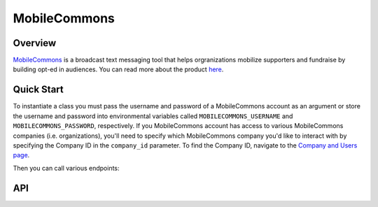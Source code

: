 MobileCommons
==========

********
Overview
********

`MobileCommons <https://secure.mcommons.com/>`_ is a broadcast text messaging tool that helps orgranizations
mobilize supporters and fundraise by building opt-ed in audiences. You can read more about the product
`here <https://uplandsoftware.com/mobile-messaging/>`_.

***********
Quick Start
***********

To instantiate a class you must pass the username and password of a MobileCommons account as an argument
or store the username and password into environmental variables called ``MOBILECOMMONS_USERNAME`` and
``MOBILECOMMONS_PASSWORD``, respectively. If you MobileCommons account has access to various MobileCommons
companies (i.e. organizations), you'll need to specify which MobileCommons company you'd like to interact
with by specifying the Company ID in the ``company_id`` parameter. To find the Company ID, navigate to the
`Company and Users page <https://secure.mcommons.com/companies/>`_.

.. code-block:: python
   from parsons import MobileCommons

   # Pass credentials via environmental variables for account has access to only one MobileCommons company
   mc = MobileCommons()

    # Pass credentials via environmental variables for account has access to multiple MobileCommons companies
    mc = MobileCommons(company_id='EXAMPLE78363BOCA483954419EB70986A68888')

    # Pass credentials via argument for account has access to only one MobileCommons company
    mc = MobileCommons(MOBILECOMMONS_USERNAME='octavia.b@scifi.net', MOBILECOMMONS_PASSWORD='badpassword123')

Then you can call various endpoints:

.. code-block:: python
    # Return all MobileCommons subscribers in a table
    subscribers = get_campaign_subscribers(campaign_id=1234567)

    # Create a new profile, return profile_id
    new_profile=create_profile(phone=3073991987, first_name='Jane', last_name='Fonda')


***
API
***
.. autoclass :: parsons.MobileCommons
   :inherited-members: